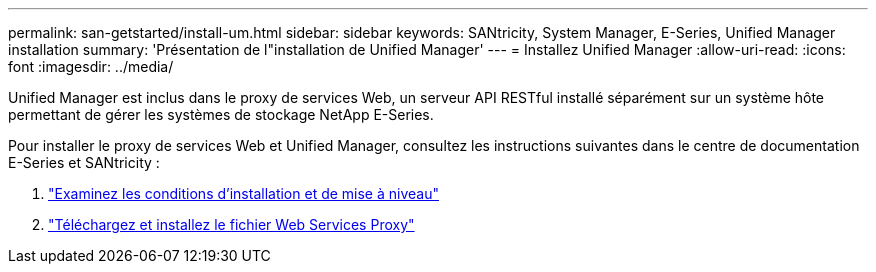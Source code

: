 ---
permalink: san-getstarted/install-um.html 
sidebar: sidebar 
keywords: SANtricity, System Manager, E-Series, Unified Manager installation 
summary: 'Présentation de l"installation de Unified Manager' 
---
= Installez Unified Manager
:allow-uri-read: 
:icons: font
:imagesdir: ../media/


[role="lead"]
Unified Manager est inclus dans le proxy de services Web, un serveur API RESTful installé séparément sur un système hôte permettant de gérer les systèmes de stockage NetApp E-Series.

Pour installer le proxy de services Web et Unified Manager, consultez les instructions suivantes dans le centre de documentation E-Series et SANtricity :

. https://docs.netapp.com/us-en/e-series/web-services-proxy/install-reqs-task.html["Examinez les conditions d'installation et de mise à niveau"^]
. https://docs.netapp.com/us-en/e-series/web-services-proxy/install-wsp-task.html["Téléchargez et installez le fichier Web Services Proxy"^]

